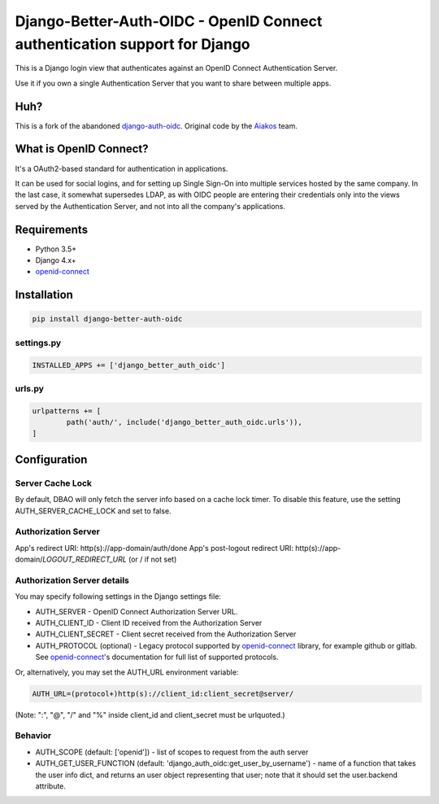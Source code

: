 Django-Better-Auth-OIDC - OpenID Connect authentication support for Django
==========================================================================

This is a Django login view that authenticates against an OpenID Connect
Authentication Server.

Use it if you own a single Authentication Server that you want to share
between multiple apps.

Huh?
----

This is a fork of the abandoned django-auth-oidc_. Original code by the Aiakos_ team.


What is OpenID Connect?
-----------------------

It's a OAuth2-based standard for authentication in applications.

It can be used for social logins, and for setting up Single Sign-On into multiple services
hosted by the same company. In the last case, it somewhat supersedes LDAP,
as with OIDC people are entering their credentials only into the views
served by the Authentication Server, and not into all the company's
applications.

Requirements
------------

- Python 3.5+
- Django 4.x+
- openid-connect_

Installation
------------

.. code:: python

	pip install django-better-auth-oidc

settings.py
~~~~~~~~~~~

.. code:: python

	INSTALLED_APPS += ['django_better_auth_oidc']

urls.py
~~~~~~~

.. code:: python

	urlpatterns += [
		path('auth/', include('django_better_auth_oidc.urls')),
	]

Configuration
-------------

Server Cache Lock
~~~~~~~~~~~~~~~~~
By default, DBAO will only fetch the server info based on a cache lock timer. To disable this feature, use the setting AUTH_SERVER_CACHE_LOCK and set to false.

Authorization Server
~~~~~~~~~~~~~~~~~~~~

App's redirect URI: http(s)://app-domain/auth/done
App's post-logout redirect URI: http(s)://app-domain/*LOGOUT_REDIRECT_URL* (or / if not set)

Authorization Server details
~~~~~~~~~~~~~~~~~~~~~~~~~~~~

You may specify following settings in the Django settings file:

* AUTH_SERVER - OpenID Connect Authorization Server URL.
* AUTH_CLIENT_ID - Client ID received from the Authorization Server
* AUTH_CLIENT_SECRET - Client secret received from the Authorization Server
* AUTH_PROTOCOL (optional) - Legacy protocol supported by openid-connect_ library, for example github or gitlab. See openid-connect_'s documentation for full list of supported protocols.

Or, alternatively, you may set the AUTH_URL environment variable:

.. code:: bash

	AUTH_URL=(protocol+)http(s)://client_id:client_secret@server/

(Note: ":", "@", "/" and "%" inside client_id and client_secret must be urlquoted.)

Behavior
~~~~~~~~

* AUTH_SCOPE (default: ['openid']) - list of scopes to request from the auth server
* AUTH_GET_USER_FUNCTION (default: 'django_auth_oidc:get_user_by_username') - name of a function that takes the user info dict, and returns an user object representing that user; note that it should set the user.backend attribute.

.. _openid-connect: https://gitlab.com/aiakos/python-openid-connect
.. _Aiakos: https://gitlab.com/aiakos/aiakos
.. _django-auth-oidc: https://pypi.org/project/django-auth-oidc/

